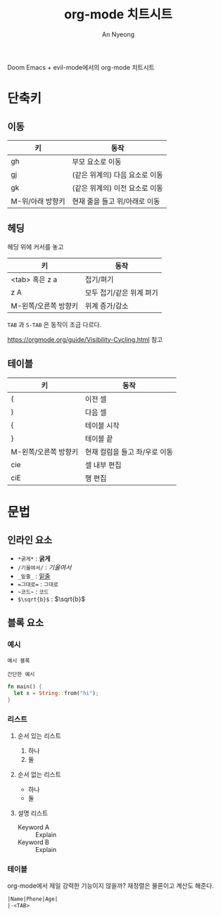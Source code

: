 #+title: org-mode 치트시트
#+description: evil-mode에서의 org-mode 단축키
#+author: An Nyeong

Doom Emacs + evil-mode에서의 org-mode 치트시트

* 단축키
** 이동

| 키               | 동작                           |
|------------------+--------------------------------|
| gh               | 부모 요소로 이동               |
| gj               | (같은 위계의) 다음 요소로 이동 |
| gk               | (같은 위계의) 이전 요소로 이동 |
| M-위/아래 방향키 | 현재 줄을 들고 위/아래로 이동  |

** 헤딩

헤딩 위에 커서를 놓고

| 키                   | 동작                     |
|----------------------+--------------------------|
| <tab> 혹은 z a       | 접기/펴기                |
| z A                  | 모두 접기/같은 위계 펴기 |
| M-왼쪽/오른쪽 방향키 | 위계 증가/감소           |

~TAB~ 과 ~S-TAB~ 은 동작이 조금 다르다.

[[https://orgmode.org/guide/Visibility-Cycling.html]] 참고

** 테이블

| 키                   | 동작                          |
|----------------------+-------------------------------|
| (                    | 이전 셀                       |
| )                    | 다음 셀                       |
| {                    | 테이블 시작                   |
| }                    | 테이블 끝                     |
| M-왼쪽/오른쪽 방향키 | 현재 컬럼을 들고 좌/우로 이동 |
| cie                  | 셀 내부 편집                  |
| ciE                  | 행 편집                       |

* 문법

** 인라인 요소

- ~*굵게*~ : *굵게*
- ~/기울여서/~ : /기울여서/
- ~_밑줄_~ : _밑줄_
- ~=그대로=~ : =그대로=
- ~~코드~~ : ~코드~
- ~$\sqrt{b}$~ : $\sqrt{b}$

** 블록 요소

*** 예시

#+BEGIN_EXAMPLE
예시 블록
#+END_EXAMPLE

: 간단한 예시

#+BEGIN_src rust
fn main() {
  let x = String::from("hi");
}
#+END_SRC

*** 리스트

**** 순서 있는 리스트

1. 하나
2. 둘

**** 순서 없는 리스트

- 하나
- 둘

**** 설명 리스트

- Keyword A :: Explain
- Keyword B :: Explain

*** 테이블

org-mode에서 제일 강력한 기능이지 않을까? 재정렬은 물론이고 계산도 해준다.

#+BEGIN_SRC org
|Name|Phone|Age|
|-<TAB>
#+END_SRC
